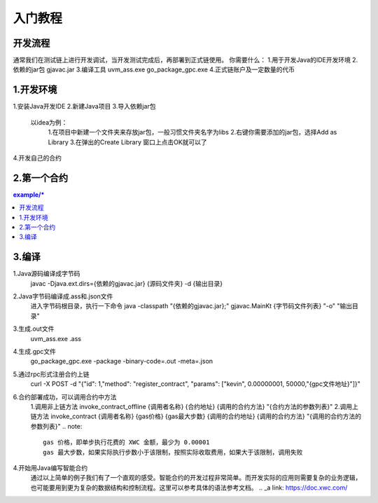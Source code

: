 入门教程
========

开发流程
--------

.. image:: image/img.png

通常我们在测试链上进行开发调试，当开发测试完成后，再部署到正式链使用。
你需要什么：
1.用于开发Java的IDE开发环境
2.依赖的jar包 gjavac.jar
3.编译工具 uvm_ass.exe go_package_gpc.exe
4.正式链账户及一定数量的代币

1.开发环境
-----------

1.安装Java开发IDE
2.新建Java项目
3.导入依赖jar包
    以idea为例：
        1.在项目中新建一个文件夹来存放jar包，一般习惯文件夹名字为libs
        2.右键你需要添加的jar包，选择Add as Library
        3.在弹出的Create Library 窗口上点击OK就可以了
4.开发自己的合约

2.第一个合约
---------

.. contents:: example/*

3.编译
------
1.Java源码编译成字节码
    javac -Djava.ext.dirs={依赖的gjavac.jar} {源码文件夹} -d {输出目录}
2.Java字节码编译成.ass和.json文件
    进入字节码根目录，执行一下命令
    java -classpath "{依赖的gjavac.jar};" gjavac.MainKt {字节码文件列表} "-o"  "输出目录"
3.生成.out文件
    uvm_ass.exe .ass
4.生成.gpc文件
    go_package_gpc.exe -package -binary-code=.out -meta=.json
5.通过rpc形式注册合约上链
    curl -X POST -d "{\"id\": 1,\"method\": \"register_contract\", \"params\": [\"kevin\", 0.00000001, 50000,\"{gpc文件地址}\"]}"
6.合约部署成功，可以调用合约中方法
    1.调用非上链方法
    invoke_contract_offline {调用者名称} {合约地址} {调用的合约方法} "{合约方法的参数列表}"
    2.调用上链方法
    invoke_contract {调用者名称} {gas价格} {gas最大步数} {调用的合约地址} {调用的合约方法} "{调用的合约方法的参数列表}"
    .. note::

        gas 价格，即单步执行花费的 XWC 金额，最少为 0.00001
        gas 最大步数，如果实际执行步数小于该限制，按照实际收取费用，如果大于该限制，调用失败

4.开始用Java编写智能合约
    通过以上简单的例子我们有了一个直观的感受。智能合约的开发过程非常简单。而开发实际的应用则需要复杂的业务逻辑，也可能要用到更为复杂的数据结构和控制流程。这里可以参考具体的语法参考文档。
    .. _a link: https://doc.xwc.com/